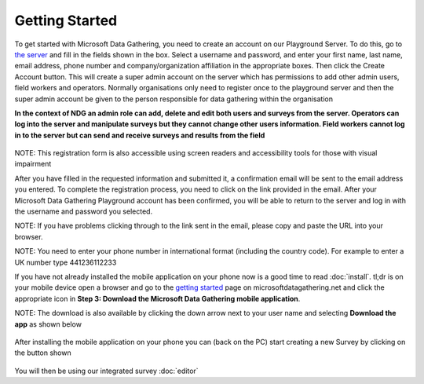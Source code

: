 .. _getting-started:

**********************
Getting Started
**********************

To get started with Microsoft Data Gathering, you need to create an account on our Playground Server. To do this, go to `the server 
<https://nokiadatagathering.net>`_ and fill in the fields shown in the box. Select a username and password, and enter your first name, last name, email address, phone number and company/organization affiliation in the appropriate boxes. Then click the Create Account button. This will create a super admin account on the server which has permissions to add other admin users, field workers and operators. Normally organisations only need to register once to the playground server and then the super admin account be given to the person responsible for data gathering within the organisation

**In the context of NDG an admin role can add, delete and edit both users and surveys from the server. Operators can log into the server and manipulate surveys but they cannot change other users information. Field workers cannot log in to the server but can send and receive surveys and results from the field**


.. figure:: images/register.png
   :alt: Register as a super admin to the server

NOTE: This registration form is also accessible using screen readers and accessibility tools for those with visual impairment

After you have filled in the requested information and submitted it, a confirmation email will be sent to the email address you entered. To complete the registration process, you need to click on the link provided in the email. After your Microsoft Data Gathering Playground account has been confirmed, you will be able to return to the server and log in with the username and password you selected.

NOTE: If you have problems clicking through to the link sent in the email, please copy and paste the URL into your browser. 

NOTE: You need to enter your phone number in international format (including the country code). For example to enter a UK number type 441236112233


If you have not already installed the mobile application on your phone now is a good time to read :doc:`install`. tl;dr is on your mobile device open a browser and go to the `getting started <https://nokiadatagathering.net/#/getStarted>`_  page on microsoftdatagathering.net and click the appropriate icon in **Step 3: Download the Microsoft Data Gathering mobile application**.  

NOTE: The download is also available by clicking the down arrow next to your user name and selecting **Download the app** as shown below 

.. figure:: images/download_the_app.png
   :alt: Accessing the mobile application download


After installing the mobile application on your phone you can (back on the PC) start creating a new Survey by clicking on the button shown

.. figure:: images/create.png
   :alt: Create a new Survey


You will then be using our integrated survey :doc:`editor`




